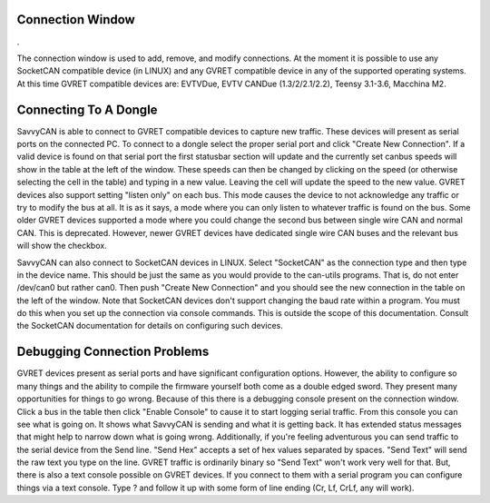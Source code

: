 Connection Window
==============================

.

.. image:: ./images/ConnectionWindow.png

The connection window is used to add, remove, and modify connections. At the moment it is possible to use any SocketCAN compatible device (in LINUX) and any GVRET compatible device in any of the supported operating systems.
At this time GVRET compatible devices are: EVTVDue, EVTV CANDue (1.3/2/2.1/2.2), Teensy 3.1-3.6, Macchina M2.


Connecting To A Dongle
==============================

SavvyCAN is able to connect to GVRET compatible devices to capture new traffic. These devices will present as serial ports on the connected PC.
To connect to a dongle select the proper serial port and click "Create New Connection". If a valid device is found on that serial port the first
statusbar section will update and the currently set canbus speeds will show in the table at the left of the window. These speeds can then
be changed by clicking on the speed (or otherwise selecting the cell in the table) and typing in a new value. Leaving the cell will update the speed to the new value. GVRET devices also support
setting "listen only" on each bus. This mode causes the device to not acknowledge any traffic or try to modify the bus at all. It is as it says, a mode where you can only listen to whatever traffic
is found on the bus. Some older GVRET devices supported a mode where you could change the second bus between single wire CAN and normal CAN. This is deprecated. However, newer GVRET devices have
dedicated single wire CAN buses and the relevant bus will show the checkbox.

SavvyCAN can also connect to SocketCAN devices in LINUX. Select "SocketCAN" as the connection type and then type in the device name. This should be just the same as you would provide to the can-utils
programs. That is, do not enter /dev/can0 but rather can0. Then push "Create New Connection" and you should see the new connection in the table on the left of the window. Note that SocketCAN devices don't
support changing the baud rate within a program. You must do this when you set up the connection via console commands. This is outside the scope of this documentation. Consult the SocketCAN documentation
for details on configuring such devices.


Debugging Connection Problems
==============================
GVRET devices present as serial ports and have significant configuration options. However, the ability to configure so many things and the ability to compile the firmware yourself both come as a
double edged sword. They present many opportunities for things to go wrong. Because of this there is a debugging console present on the connection window. Click a bus in the table then click "Enable Console" 
to cause it to start logging serial traffic. From this console you can see what is going on. It shows what SavvyCAN is sending and what it is getting back. It has extended status messages that might help to narrow down 
what is going wrong. Additionally, if you're feeling adventurous you can send traffic to the serial device from the Send line. "Send Hex" accepts a set of hex values separated by spaces. "Send Text" will send the raw
text you type on the line. GVRET traffic is ordinarily binary so "Send Text" won't work very well for that. But, there is also a text console possible on GVRET devices. If you connect to them with a serial program you can
configure things via a text console. Type ? and follow it up with some form of line ending (Cr, Lf, CrLf, any will work).
